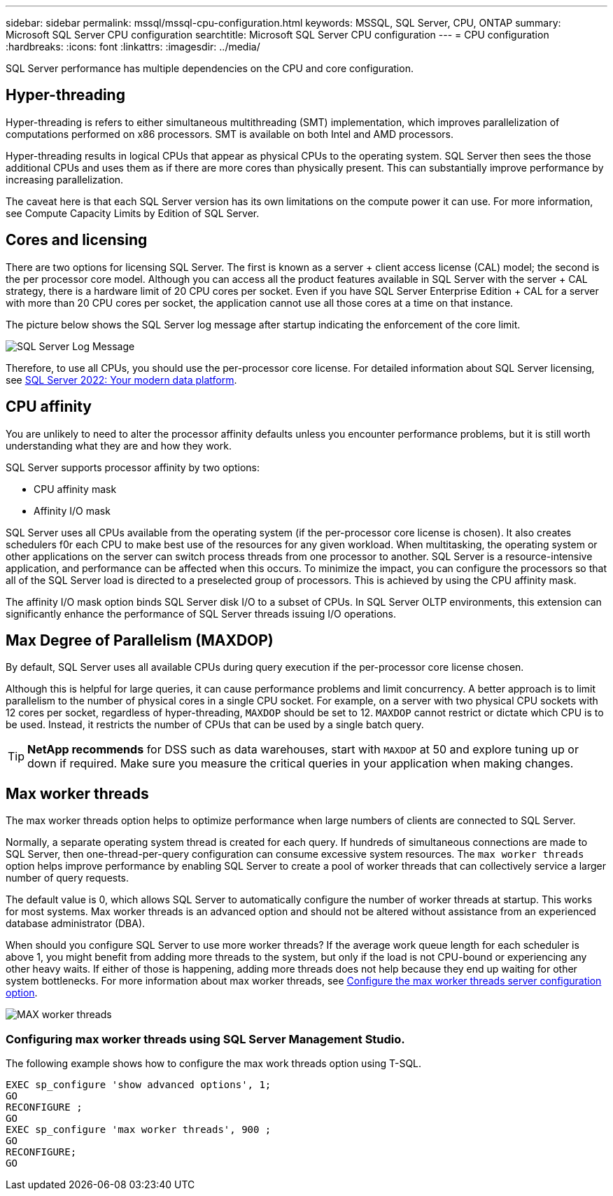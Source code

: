 ---
sidebar: sidebar
permalink: mssql/mssql-cpu-configuration.html
keywords: MSSQL, SQL Server, CPU, ONTAP
summary: Microsoft SQL Server CPU configuration
searchtitle: Microsoft SQL Server CPU configuration
---
= CPU configuration
:hardbreaks:
:icons: font
:linkattrs:
:imagesdir: ../media/

[.lead]
SQL Server performance has multiple dependencies on the CPU and core configuration. 

== Hyper-threading
Hyper-threading is refers to either simultaneous multithreading (SMT) implementation, which improves parallelization of computations performed on x86 processors. SMT is available on both Intel and AMD processors. 

Hyper-threading results in logical CPUs that appear as physical CPUs to the operating system. SQL Server then sees the those additional CPUs and uses them as if there are more cores than physically present. This can substantially improve performance by increasing parallelization.

The caveat here is that each SQL Server version has its own limitations on the compute power it can use. For more information, see Compute Capacity Limits by Edition of SQL Server.

== Cores and licensing

There are two options for licensing SQL Server. The first is known as a server + client access license (CAL) model; the second is the per processor core model. Although you can access all the product features available in SQL Server with the server + CAL strategy, there is a hardware limit of 20 CPU cores per socket. Even if you have SQL Server Enterprise Edition + CAL for a server with more than 20 CPU cores per socket, the application cannot use all those cores at a time on that instance. 

The picture below shows the SQL Server log message after startup indicating the enforcement of the core limit.

image:../media/mssql-hyperthreading.png[SQL Server Log Message]

Therefore, to use all CPUs, you should use the per-processor core license. For detailed information about SQL Server licensing, see link:https://www.microsoft.com/en-us/sql-server/sql-server-2022-comparison[SQL Server 2022: Your modern data platform^].

== CPU affinity
You are unlikely to need to alter the processor affinity defaults unless you encounter performance problems, but it is still worth understanding what they are and how they work.

SQL Server supports processor affinity by two options:

* CPU affinity mask
* Affinity I/O mask

SQL Server uses all CPUs available from the operating system (if the per-processor core license is chosen). It also creates schedulers f0r each CPU to make best use of the resources for any given workload. When multitasking, the operating system or other applications on the server can switch process threads from one processor to another. SQL Server is a resource-intensive application, and performance can be affected when this occurs. To minimize the impact, you can configure the processors so that all of the SQL Server load is directed to a preselected group of processors. This is achieved by using the CPU affinity mask.

The affinity I/O mask option binds SQL Server disk I/O to a subset of CPUs. In SQL Server OLTP environments, this extension can significantly enhance the performance of SQL Server threads issuing I/O operations.

== Max Degree of Parallelism (MAXDOP)
By default, SQL Server uses all available CPUs during query execution if the per-processor core license chosen.

Although this is helpful for large queries, it can cause performance problems and limit concurrency. A better approach is to limit parallelism to the number of physical cores in a single CPU socket. For example, on a server with two physical CPU sockets with 12 cores per socket, regardless of hyper-threading, `MAXDOP` should be set to 12. `MAXDOP` cannot restrict or dictate which CPU is to be used. Instead, it restricts the number of CPUs that can be used by a single batch query.

[TIP]
*NetApp recommends* for DSS such as data warehouses, start with `MAXDOP` at 50 and explore tuning up or down if required. Make sure you measure the critical queries in your application when making changes.

== Max worker threads
The max worker threads option helps to optimize performance when large numbers of clients are connected to SQL Server.

Normally, a separate operating system thread is created for each query. If hundreds of simultaneous connections are made to SQL Server, then one-thread-per-query configuration can consume excessive system resources. The `max worker threads` option helps improve performance by enabling SQL Server to create a pool of worker threads that can collectively service a larger number of query requests.

The default value is 0, which allows SQL Server to automatically configure the number of worker threads at startup. This works for most systems. Max worker threads is an advanced option and should not be altered without assistance from an experienced database administrator (DBA).

When should you configure SQL Server to use more worker threads? If the average work queue length for each scheduler is above 1, you might benefit from adding more threads to the system, but only if the load is not CPU-bound or experiencing any other heavy waits. If either of those is happening, adding more threads does not help because they end up waiting for other system bottlenecks. For more information about max worker threads, see link:https://learn.microsoft.com/en-us/sql/database-engine/configure-windows/configure-the-max-worker-threads-server-configuration-option?view=sql-server-ver16&redirectedfrom=MSDN[Configure the max worker threads server configuration option^]. 

image:../media/mssql-max-worker-threads.png[MAX worker threads]

=== Configuring max worker threads using SQL Server Management Studio.
The following example shows how to configure the max work threads option using T-SQL.

....
EXEC sp_configure 'show advanced options', 1;  
GO  
RECONFIGURE ;  
GO  
EXEC sp_configure 'max worker threads', 900 ;  
GO  
RECONFIGURE;  
GO
....
